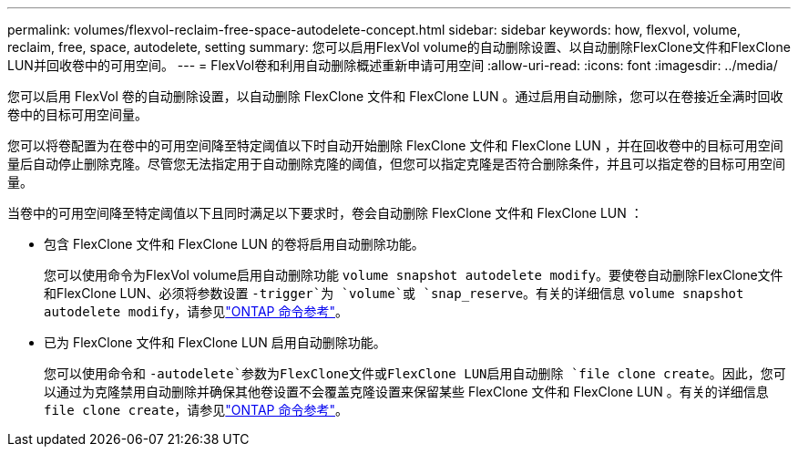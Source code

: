 ---
permalink: volumes/flexvol-reclaim-free-space-autodelete-concept.html 
sidebar: sidebar 
keywords: how, flexvol, volume, reclaim, free, space, autodelete, setting 
summary: 您可以启用FlexVol volume的自动删除设置、以自动删除FlexClone文件和FlexClone LUN并回收卷中的可用空间。 
---
= FlexVol卷和利用自动删除概述重新申请可用空间
:allow-uri-read: 
:icons: font
:imagesdir: ../media/


[role="lead"]
您可以启用 FlexVol 卷的自动删除设置，以自动删除 FlexClone 文件和 FlexClone LUN 。通过启用自动删除，您可以在卷接近全满时回收卷中的目标可用空间量。

您可以将卷配置为在卷中的可用空间降至特定阈值以下时自动开始删除 FlexClone 文件和 FlexClone LUN ，并在回收卷中的目标可用空间量后自动停止删除克隆。尽管您无法指定用于自动删除克隆的阈值，但您可以指定克隆是否符合删除条件，并且可以指定卷的目标可用空间量。

当卷中的可用空间降至特定阈值以下且同时满足以下要求时，卷会自动删除 FlexClone 文件和 FlexClone LUN ：

* 包含 FlexClone 文件和 FlexClone LUN 的卷将启用自动删除功能。
+
您可以使用命令为FlexVol volume启用自动删除功能 `volume snapshot autodelete modify`。要使卷自动删除FlexClone文件和FlexClone LUN、必须将参数设置 `-trigger`为 `volume`或 `snap_reserve`。有关的详细信息 `volume snapshot autodelete modify`，请参见link:https://docs.netapp.com/us-en/ontap-cli/volume-snapshot-autodelete-modify.html["ONTAP 命令参考"^]。

* 已为 FlexClone 文件和 FlexClone LUN 启用自动删除功能。
+
您可以使用命令和 `-autodelete`参数为FlexClone文件或FlexClone LUN启用自动删除 `file clone create`。因此，您可以通过为克隆禁用自动删除并确保其他卷设置不会覆盖克隆设置来保留某些 FlexClone 文件和 FlexClone LUN 。有关的详细信息 `file clone create`，请参见link:https://docs.netapp.com/us-en/ontap-cli/search.html?q=file+clone+create["ONTAP 命令参考"^]。


